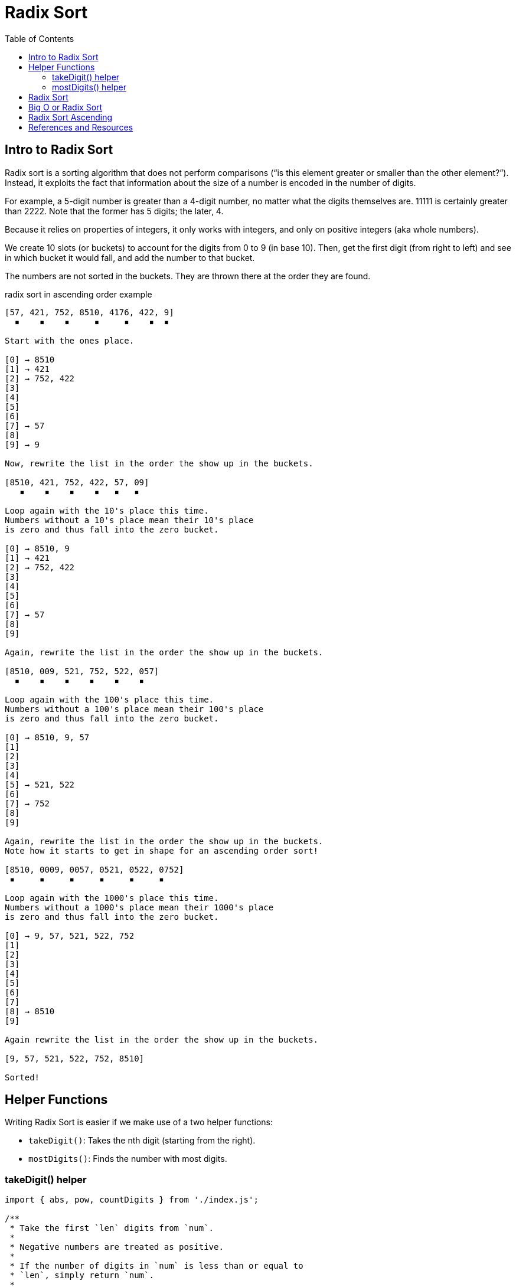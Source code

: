 = Radix Sort
:page-tags: algorithm sort radix-sort
:toc: right
:stem: latexmath
:icons: font

== Intro to Radix Sort

Radix sort is a sorting algorithm that does not perform comparisons (“is this element greater or smaller than the other element?”).
Instead, it exploits the fact that information about the size of a number is encoded in the number of digits.

For example, a 5-digit number is greater than a 4-digit number, no matter what the digits themselves are.
11111 is certainly greater than 2222.
Note that the former has 5 digits; the later, 4.

Because it relies on properties of integers, it only works with integers, and only on positive integers (aka whole numbers).

We create 10 slots (or buckets) to account for the digits from 0 to 9 (in base 10).
Then, get the first digit (from right to left) and see in which bucket it would fall, and add the number to that bucket.

The numbers are not sorted in the buckets.
They are thrown there at the order they are found.

.radix sort in ascending order example
----
[57, 421, 752, 8510, 4176, 422, 9]
  ▪    ▪    ▪     ▪     ▪    ▪  ▪

Start with the ones place.

[0] → 8510
[1] → 421
[2] → 752, 422
[3]
[4]
[5]
[6]
[7] → 57
[8]
[9] → 9

Now, rewrite the list in the order the show up in the buckets.

[8510, 421, 752, 422, 57, 09]
   ▪    ▪    ▪    ▪   ▪   ▪

Loop again with the 10's place this time.
Numbers without a 10's place mean their 10's place
is zero and thus fall into the zero bucket.

[0] → 8510, 9
[1] → 421
[2] → 752, 422
[3]
[4]
[5]
[6]
[7] → 57
[8]
[9]

Again, rewrite the list in the order the show up in the buckets.

[8510, 009, 521, 752, 522, 057]
  ▪    ▪    ▪    ▪    ▪    ▪

Loop again with the 100's place this time.
Numbers without a 100's place mean their 100's place
is zero and thus fall into the zero bucket.

[0] → 8510, 9, 57
[1]
[2]
[3]
[4]
[5] → 521, 522
[6]
[7] → 752
[8]
[9]

Again, rewrite the list in the order the show up in the buckets.
Note how it starts to get in shape for an ascending order sort!

[8510, 0009, 0057, 0521, 0522, 0752]
 ▪     ▪     ▪     ▪     ▪     ▪

Loop again with the 1000's place this time.
Numbers without a 1000's place mean their 1000's place
is zero and thus fall into the zero bucket.

[0] → 9, 57, 521, 522, 752
[1]
[2]
[3]
[4]
[5]
[6]
[7]
[8] → 8510
[9]

Again rewrite the list in the order the show up in the buckets.

[9, 57, 521, 522, 752, 8510]

Sorted!
----

== Helper Functions

Writing Radix Sort is easier if we make use of a two helper functions:

* `takeDigit()`: Takes the nth digit (starting from the right).
* `mostDigits()`: Finds the number with most digits.

=== takeDigit() helper

[source,javascript,linenums]
----
import { abs, pow, countDigits } from './index.js';

/**
 * Take the first `len` digits from `num`.
 *
 * Negative numbers are treated as positive.
 *
 * If the number of digits in `num` is less than or equal to
 * `len`, simply return `num`.
 *
 * @example
 * takeDigits(1984, 4);
 * // → 1984
 *
 * takeDigits(-1984, 2);
 * // → 19
 *
 * @param {number} num
 * @param {number} len
 * @returns {number}
 */
function takeDigits(num, len) {
  if (typeof len !== "number" || len < 1)
    throw new RangeError("len must be a number >= 1");

  if (num === 0) return num;

  var n = abs(num);
  var numDigits = countDigits(n);

  if (numDigits <= len)
    return n | 0;

  return (n / pow(10, numDigits - len)) | 0;
}

export { takeDigits };
----

=== mostDigits() helper

[source,javascript,linenums]
----
import { countDigits, max } from '../jslib/index.js';

/**
 * Returns the length of digits on the largest number in `xs`.
 *
 * @sig [Int] -> Int
 */
function mostDigits(xs) {
  var maxDigits = 0;

  for (var i = 0; i < xs.length; ++i)
    maxDigits = max(countDigits(xs[i]), maxDigits);

  return maxDigits;
}

export { mostDigits };
----

== Radix Sort

Let's see an outline for sorting an array of integers in ascending order:

* Create a function that takes an array of integers.
* Get the length of digits of the largest number.
* Loop from `k = 0` up to that length.
** Create a bucket for each digit (empty array of 10 buckets (0 to 9) will do here, an array of 10 sub-arrays).
** Based on the number's stem:[k_{2}] digit, add it to its bucket.
** Replace the values in the original array with the values in the buckets, from 0 to 9.
   This is where we reorder them each time.
* Return the sorted array.

== Big O or Radix Sort

Complexity of Radix Sort is not universally agreed upon (check Wikipedia link below), but the following table gives some general idea.

[cols="^1,^1,^1,^1"]
|===
|T.C (best) |T.C (avg) |T.C (worst) | S.C

|stem:[O(nk)] | stem:[O(nk)] |stem:[O(nk)] |stem:[O(n + k)]
|===

`n` is the number of elements we are sorting and `k` is is the number of digits of the largest number.
If a number is really really big, and has a lot of digits, than the constant `k` is not to be ignored.

[WARNING]
====
Theoretically, radix sort can be faster than any of the comparison sorts (when working with integers), but in practice, because of the way integers and numbers in general are handled by computers, there are some counter arguments to consider (check Wikipedia article on Radix Sort).
====

== Radix Sort Ascending

[source,javascript]
----
import { getDigit } from '../jslib/index.js';
import { mostDigits } from './mostDigits.js';

/**
 * Radix-sort an array of whole numbers (positive integers).
 *
 * - T.C: O(kn).
 * - S.C: O(n + k).
 *
 * @sig [Int] -> [Int]
 */
function rsAsc(xs) {
  var len = xs.length;
  var maxDigCnt = mostDigits(xs);

  for (var k = 0; k < maxDigCnt; ++k) {
    var buckets = Array.from({ length: 10 }, () => []);

    for (var i = 0; i < len; ++i) {
      var digit = getDigit(xs[i], k);
      buckets[digit].push(xs[i]);
    }

    xs = [].concat(...buckets);
  }

  return xs;
}

export { rsAsc };
----

== References and Resources

* link:https://en.wikipedia.org/wiki/Radix_sort[Radix Sort on Wikipedia^].
